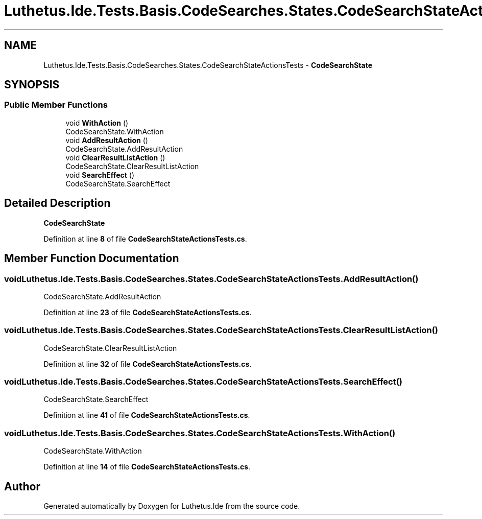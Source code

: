.TH "Luthetus.Ide.Tests.Basis.CodeSearches.States.CodeSearchStateActionsTests" 3 "Version 1.0.0" "Luthetus.Ide" \" -*- nroff -*-
.ad l
.nh
.SH NAME
Luthetus.Ide.Tests.Basis.CodeSearches.States.CodeSearchStateActionsTests \- \fBCodeSearchState\fP  

.SH SYNOPSIS
.br
.PP
.SS "Public Member Functions"

.in +1c
.ti -1c
.RI "void \fBWithAction\fP ()"
.br
.RI "CodeSearchState\&.WithAction "
.ti -1c
.RI "void \fBAddResultAction\fP ()"
.br
.RI "CodeSearchState\&.AddResultAction "
.ti -1c
.RI "void \fBClearResultListAction\fP ()"
.br
.RI "CodeSearchState\&.ClearResultListAction "
.ti -1c
.RI "void \fBSearchEffect\fP ()"
.br
.RI "CodeSearchState\&.SearchEffect "
.in -1c
.SH "Detailed Description"
.PP 
\fBCodeSearchState\fP 
.PP
Definition at line \fB8\fP of file \fBCodeSearchStateActionsTests\&.cs\fP\&.
.SH "Member Function Documentation"
.PP 
.SS "void Luthetus\&.Ide\&.Tests\&.Basis\&.CodeSearches\&.States\&.CodeSearchStateActionsTests\&.AddResultAction ()"

.PP
CodeSearchState\&.AddResultAction 
.PP
Definition at line \fB23\fP of file \fBCodeSearchStateActionsTests\&.cs\fP\&.
.SS "void Luthetus\&.Ide\&.Tests\&.Basis\&.CodeSearches\&.States\&.CodeSearchStateActionsTests\&.ClearResultListAction ()"

.PP
CodeSearchState\&.ClearResultListAction 
.PP
Definition at line \fB32\fP of file \fBCodeSearchStateActionsTests\&.cs\fP\&.
.SS "void Luthetus\&.Ide\&.Tests\&.Basis\&.CodeSearches\&.States\&.CodeSearchStateActionsTests\&.SearchEffect ()"

.PP
CodeSearchState\&.SearchEffect 
.PP
Definition at line \fB41\fP of file \fBCodeSearchStateActionsTests\&.cs\fP\&.
.SS "void Luthetus\&.Ide\&.Tests\&.Basis\&.CodeSearches\&.States\&.CodeSearchStateActionsTests\&.WithAction ()"

.PP
CodeSearchState\&.WithAction 
.PP
Definition at line \fB14\fP of file \fBCodeSearchStateActionsTests\&.cs\fP\&.

.SH "Author"
.PP 
Generated automatically by Doxygen for Luthetus\&.Ide from the source code\&.

